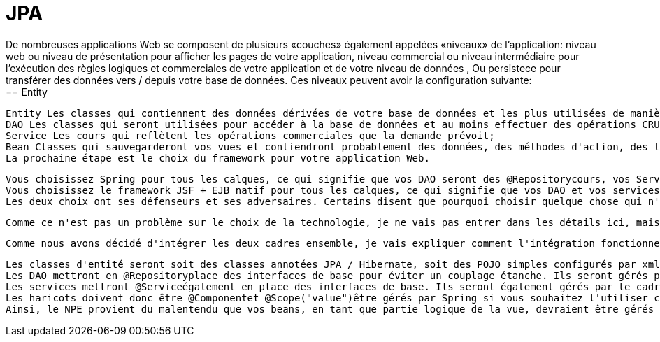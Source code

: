 :toc: auto
:toc-position: left
:toclevels: 3

= JPA
	De nombreuses applications Web se composent de plusieurs «couches» également appelées «niveaux» de l'application: niveau web ou niveau de présentation pour afficher les pages de votre application, niveau commercial ou niveau intermédiaire pour l'exécution des règles logiques et commerciales de votre application et de votre niveau de données , Ou persistece pour transférer des données vers / depuis votre base de données. Ces niveaux peuvent avoir la configuration suivante:
== Entity
	Entity Les classes qui contiennent des données dérivées de votre base de données et les plus utilisées de manière plausible par un framework ORM comme Hibernate;
	DAO Les classes qui seront utilisées pour accéder à la base de données et au moins effectuer des opérations CRUD sur la base de données et surtout pour vos classes d'entités de retour de partie Web pour votre niveau web;
	Service Les cours qui reflètent les opérations commerciales que la demande prévoit;
	Bean Classes qui sauvegarderont vos vues et contiendront probablement des données, des méthodes d'action, des transformations, etc., utilisés dans vos pages Web.
	La prochaine étape est le choix du framework pour votre application Web.

	Vous choisissez Spring pour tous les calques, ce qui signifie que vos DAO seront des @Repositorycours, vos Services seront des @Servicecours et vos Beans seront des @Componentcours. Vous utiliserez probablement un cadre ORM comme Hibernate pour gérer la base de données, de sorte que vos Entités seront des @Entityclasses JPA correctement configurées dans le style Hibernate. Votre technologie de vision sera probablement Spring MVC qui a été élaborée pour fonctionner avec Spring core. Par exemple, Mkyong a de nombreux tutoriels simples sur l'utilisation de Spring.
	Vous choisissez le framework JSF + EJB natif pour tous les calques, ce qui signifie que vos DAO et vos services seront des @EJBclasses, vos beans seront des @ManagedBeanclasses. Vous utiliserez probablement très probablement Hibernate en tant que solution ORM et fournisseur JPA et fera l'accès à la base de données via EntityManager. Votre technologie de visualisation sera JSF car elle était naturellement destinée à être utilisée avec les technologies susmentionnées. Par exemple, BalusC possède de nombreux tutoriels éclairés sur l'utilisation de JSF.
	Les deux choix ont ses défenseurs et ses adversaires. Certains disent que pourquoi choisir quelque chose qui n'est pas natif de la solution Oracle d' Oracle, d'autres disent qu'il est trop complexe et confus et qui manque de sources à apprendre.

	Comme ce n'est pas un problème sur le choix de la technologie, je ne vais pas entrer dans les détails ici, mais soulignerai que Spring est un conteneur léger qui fonctionnera sur des conteneurs de servlets simples comme Tomcat alors que les EJB ont besoin d'un serveur d'applications comme Glassfish pour s'exécuter. Je pense que c'est la principale force motrice pour combiner JSF en tant que cadre Web basé sur les composants et Spring comme une injection de dépendance légère et un cadre de niveau commercial.

	Comme nous avons décidé d'intégrer les deux cadres ensemble, je vais expliquer comment l'intégration fonctionne et pourquoi les NPE se produisent.

	Les classes d'entité seront soit des classes annotées JPA / Hibernate, soit des POJO simples configurés par xml.
	Les DAO mettront en @Repositoryplace des interfaces de base pour éviter un couplage étanche. Ils seront gérés par le cadre de printemps.
	Les services mettront @Serviceégalement en place des interfaces de base. Ils seront également gérés par le cadre du printemps. Notez que Spring Framework offrira une gestion de transaction hors connexion pour vous si vous marquez les méthodes de service @Transactional.
	Les haricots doivent donc être @Componentet @Scope("value")être gérés par Spring si vous souhaitez l'utiliser comme un cadre d'injection de dépendance, permettant d'accéder à vos services et autres beans via @Autowired.
	Ainsi, le NPE provient du malentendu que vos beans, en tant que partie logique de la vue, devraient être gérés par JSF (notez que @ManagedPropertycela ne fonctionnerait pas aussi). Le bean est instancié par JSF, mais votre service réside dans un contexte de printemps sur lequel JSF sait bien, ce qui rend l'injection impossible. D'autre part, si le haricot reste dans le contexte de Spring, son cycle de vie et ses dépendances seront injectés par Spring.
